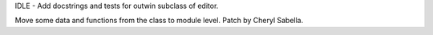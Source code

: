 IDLE - Add docstrings and tests for outwin subclass of editor.

Move some data and functions from the class to module level. Patch by Cheryl
Sabella.

